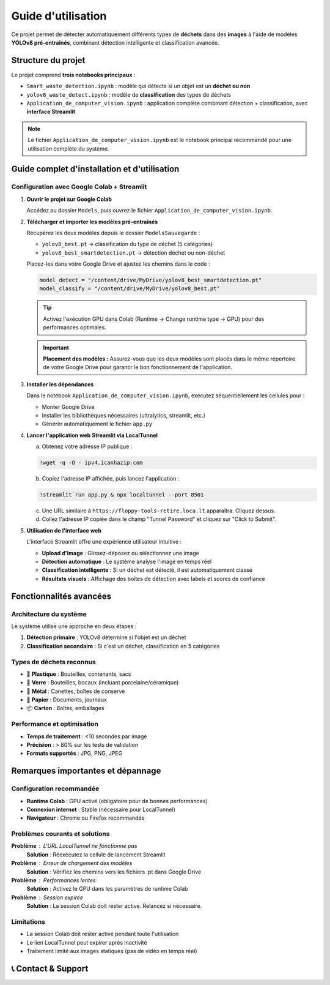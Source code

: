 Guide d'utilisation
===================

Ce projet permet de détecter automatiquement différents types de **déchets** dans des **images** à l'aide de modèles **YOLOv8 pré-entraînés**, combinant détection intelligente et classification avancée.

Structure du projet
-------------------

Le projet comprend **trois notebooks principaux** :

* ``Smart_waste_detection.ipynb`` : modèle qui détecte si un objet est un **déchet ou non**
* ``yolov8_waste_detect.ipynb`` : modèle de **classification** des types de déchets  
* ``Application_de_computer_vision.ipynb`` : application complète combinant détection + classification, avec **interface Streamlit**

.. note::
   Le fichier ``Application_de_computer_vision.ipynb`` est le notebook principal recommandé pour une utilisation complète du système.

Guide complet d'installation et d'utilisation
---------------------------------------------

Configuration avec Google Colab + Streamlit
~~~~~~~~~~~~~~~~~~~~~~~~~~~~~~~~~~~~~~~~~~~~

1. **Ouvrir le projet sur Google Colab**
   
   Accédez au dossier ``Models``, puis ouvrez le fichier ``Application_de_computer_vision.ipynb``.

   .. raw:: html

      <a href="https://colab.research.google.com/github/zakariazemmahi/waste-detection-yolov8/blob/main/Models/Application_de_comptur_vision.ipynb#scrollTo=ZgGV1in-5PaZ" 
         target="_blank" 
         rel="noopener noreferrer"
         onclick="window.open(this.href, '_blank'); return false;">
        <img src="https://colab.research.google.com/assets/colab-badge.svg" 
             alt="Ouvrir dans Colab" 
             style="height: 40px;">
      </a>

2. **Télécharger et importer les modèles pré-entraînés**
   
   Récupérez les deux modèles depuis le dossier ``ModelsSauvegarde`` :
   
   * ``yolov8_best.pt`` → classification du type de déchet (5 catégories)
   * ``yolov8_best_smartdetection.pt`` → détection déchet ou non-déchet
   
   Placez-les dans votre Google Drive et ajustez les chemins dans le code :

   .. code-block:: python

      model_detect = "/content/drive/MyDrive/yolov8_best_smartdetection.pt"
      model_classify = "/content/drive/MyDrive/yolov8_best.pt"

   .. tip::
      Activez l'exécution GPU dans Colab (Runtime → Change runtime type → GPU) pour des performances optimales.

   .. important::
      **Placement des modèles :** Assurez-vous que les deux modèles sont placés dans le même répertoire de votre Google Drive pour garantir le bon fonctionnement de l'application.

3. **Installer les dépendances**
   
   Dans le notebook ``Application_de_computer_vision.ipynb``, exécutez séquentiellement les cellules pour :
   
   * Monter Google Drive
   * Installer les bibliothèques nécessaires (ultralytics, streamlit, etc.)
   * Générer automatiquement le fichier ``app.py``

4. **Lancer l'application web Streamlit via LocalTunnel**
   
   a. Obtenez votre adresse IP publique :

   .. code-block:: bash

      !wget -q -O - ipv4.icanhazip.com

   b. Copiez l'adresse IP affichée, puis lancez l'application :

   .. code-block:: bash

      !streamlit run app.py & npx localtunnel --port 8501

   c. Une URL similaire à ``https://floppy-tools-retire.loca.lt`` apparaîtra. Cliquez dessus.
   
   d. Collez l'adresse IP copiée dans le champ "Tunnel Password" et cliquez sur "Click to Submit".

5. **Utilisation de l'interface web**
   
   L'interface Streamlit offre une expérience utilisateur intuitive :
   
   * **Upload d'image** : Glissez-déposez ou sélectionnez une image
   * **Détection automatique** : Le système analyse l'image en temps réel
   * **Classification intelligente** : Si un déchet est détecté, il est automatiquement classé
   * **Résultats visuels** : Affichage des boîtes de détection avec labels et scores de confiance

Fonctionnalités avancées
------------------------

Architecture du système
~~~~~~~~~~~~~~~~~~~~~~~~

Le système utilise une approche en deux étapes :

1. **Détection primaire** : YOLOv8 détermine si l'objet est un déchet
2. **Classification secondaire** : Si c'est un déchet, classification en 5 catégories

Types de déchets reconnus
~~~~~~~~~~~~~~~~~~~~~~~~~

* 🥤 **Plastique** : Bouteilles, contenants, sacs
* 🍷 **Verre** : Bouteilles, bocaux (incluant porcelaine/céramique)  
* 🥫 **Métal** : Canettes, boîtes de conserve
* 📄 **Papier** : Documents, journaux
* 📦 **Carton** : Boîtes, emballages

Performance et optimisation
~~~~~~~~~~~~~~~~~~~~~~~~~~~

* **Temps de traitement** : <10 secondes par image
* **Précision** : > 80% sur les tests de validation
* **Formats supportés** : JPG, PNG, JPEG

Remarques importantes et dépannage
----------------------------------

Configuration recommandée
~~~~~~~~~~~~~~~~~~~~~~~~~

* **Runtime Colab** : GPU activé (obligatoire pour de bonnes performances)
* **Connexion internet** : Stable (nécessaire pour LocalTunnel)
* **Navigateur** : Chrome ou Firefox recommandés

Problèmes courants et solutions
~~~~~~~~~~~~~~~~~~~~~~~~~~~~~~~

**Problème** : L'URL LocalTunnel ne fonctionne pas
   **Solution** : Réexécutez la cellule de lancement Streamlit

**Problème** : Erreur de chargement des modèles
   **Solution** : Vérifiez les chemins vers les fichiers .pt dans Google Drive

**Problème** : Performances lentes
   **Solution** : Activez le GPU dans les paramètres de runtime Colab

**Problème** : Session expirée
   **Solution** : La session Colab doit rester active. Relancez si nécessaire.

Limitations
~~~~~~~~~~~

* La session Colab doit rester active pendant toute l'utilisation
* Le lien LocalTunnel peut expirer après inactivité
* Traitement limité aux images statiques (pas de vidéo en temps réel)

📞 Contact & Support
-----------------------

.. raw:: html

   <div style="background-color: #28a745; padding: 20px; border-radius: 10px; margin: 20px 0; box-shadow: 0 4px 8px rgba(0,0,0,0.1); text-align: center;">
      <div style="color: white; font-family: 'Arial', sans-serif;">
         <h3 style="margin: 0 0 15px 0; font-size: 1.4em; font-weight: bold;">
            Développé par Youssef ES-SAAIDI & Zakariae ZEMMAHI & Mohamed HAJJI
         </h3>
         <div style="display: flex; justify-content: center; gap: 30px; flex-wrap: wrap; margin-top: 15px;">
            <div style="display: flex; align-items: center; gap: 8px;">
               <span style="font-size: 1.2em;">🐙</span>
               <a href="https://github.com/YoussefAIDT" target="_blank" style="color: #ffffff; text-decoration: none; font-weight: 500; padding: 5px 10px; background-color: rgba(255,255,255,0.2); border-radius: 5px; transition: all 0.3s ease;">
                  YoussefAIDT GitHub
               </a>
            </div>
            <div style="display: flex; align-items: center; gap: 8px;">
               <span style="font-size: 1.2em;">🐙</span>
               <a href="https://github.com/zakariazemmahi" target="_blank" style="color: #ffffff; text-decoration: none; font-weight: 500; padding: 5px 10px; background-color: rgba(255,255,255,0.2); border-radius: 5px; transition: all 0.3s ease;">
                  zakariazemmahi GitHub
               </a>
            </div>
            <div style="display: flex; align-items: center; gap: 8px;">
               <span style="font-size: 1.2em;">🐙</span>
               <a href="https://github.com/mohamedhajji11" target="_blank" style="color: #ffffff; text-decoration: none; font-weight: 500; padding: 5px 10px; background-color: rgba(255,255,255,0.2); border-radius: 5px; transition: all 0.3s ease;">
                  mohamedhajji11 GitHub
               </a>
            </div>
         </div>
      </div>
   </div>

.. raw:: html

   <style>
   div a:hover {
      background-color: rgba(255,255,255,0.3) !important;
      transform: translateY(-2px);
   }
   </style>

